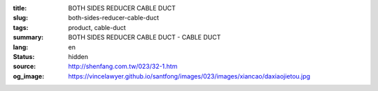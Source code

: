 :title: BOTH SIDES REDUCER CABLE DUCT
:slug: both-sides-reducer-cable-duct
:tags: product, cable-duct
:summary: BOTH SIDES REDUCER CABLE DUCT - CABLE DUCT
:lang: en
:status: hidden
:source: http://shenfang.com.tw/023/32-1.htm
:og_image: https://vincelawyer.github.io/santfong/images/023/images/xiancao/daxiaojietou.jpg
